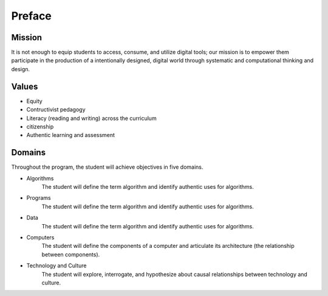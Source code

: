 Preface
*******
Mission
=======
It is not enough to equip students to access, consume, and utilize digital tools; our mission is to empower them participate in the production of a intentionally designed, digital world through systematic and computational thinking and design.

Values
======
* Equity
* Contructivist pedagogy
* Literacy (reading and writing) across the curriculum
* citizenship
* Authentic learning and assessment

Domains
=======
Throughout the program, the student will achieve objectives in five domains.

* Algorithms
        The student will define the term algorithm and identify authentic uses for algorithms.
* Programs
        The student will define the term algorithm and identify authentic uses for algorithms.
* Data
        The student will define the term algorithm and identify authentic uses for algorithms.
* Computers
        The student will define the components of a computer and articulate its architecture (the relationship between components).
* Technology and Culture
        The student will explore, interrogate, and hypothesize about causal relationships between technology and culture.

